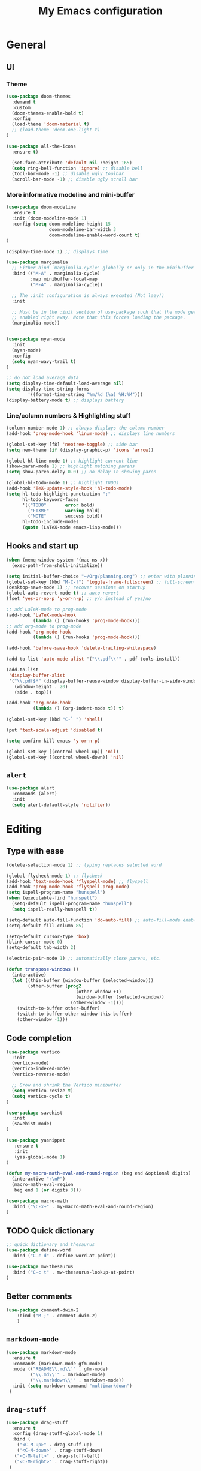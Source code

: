 # -*- buffer-read-only: t; eval: (linum-mode 0)-*-
#+TITLE: My Emacs configuration

* General
** UI
*** Theme
#+BEGIN_SRC emacs-lisp
(use-package doom-themes
  :demand t
  :custom
  (doom-themes-enable-bold t)
  :config
  (load-theme 'doom-material t)
  ;; (load-theme 'doom-one-light t)
)

(use-package all-the-icons
  :ensure t)

  (set-face-attribute 'default nil :height 165)
  (setq ring-bell-function 'ignore) ;; disable bell
  (tool-bar-mode -1) ;; disable ugly toolbar
  (scroll-bar-mode -1) ;; disable ugly scroll bar
#+END_SRC

*** More informative modeline and mini-buffer
#+BEGIN_SRC emacs-lisp
(use-package doom-modeline
  :ensure t
  :init (doom-modeline-mode 1)
  :config (setq doom-modeline-height 15
                doom-modeline-bar-width 3
                doom-modeline-enable-word-count t)
)

(display-time-mode 1) ;; displays time

(use-package marginalia
  ;; Either bind `marginalia-cycle' globally or only in the minibuffer
  :bind (("M-A" . marginalia-cycle)
         :map minibuffer-local-map
         ("M-A" . marginalia-cycle))

  ;; The :init configuration is always executed (Not lazy!)
  :init

  ;; Must be in the :init section of use-package such that the mode gets
  ;; enabled right away. Note that this forces loading the package.
  (marginalia-mode))


(use-package nyan-mode
  :init
  (nyan-mode)
  :config
  (setq nyan-wavy-trail t)
)

;; do not load average data
(setq display-time-default-load-average nil)
(setq display-time-string-forms
        '((format-time-string "%m/%d (%a) %H:%M")))
(display-battery-mode t) ;; displays battery
#+END_SRC

*** Line/column numbers & Highlighting stuff
#+BEGIN_SRC emacs-lisp
(column-number-mode 1) ;; always displays the column number
(add-hook 'prog-mode-hook 'linum-mode) ;; displays line numbers

(global-set-key [f8] 'neotree-toggle) ;; side bar
(setq neo-theme (if (display-graphic-p) 'icons 'arrow))

(global-hl-line-mode 1) ;; highlight current line
(show-paren-mode 1) ;; highlight matching parens
(setq show-paren-delay 0.0) ;; no delay in showing paren

(global-hl-todo-mode 1) ;; highlight TODOs
(add-hook 'TeX-update-style-hook 'hl-todo-mode)
(setq hl-todo-highlight-punctuation ":"
      hl-todo-keyword-faces
      '(("TODO"       error bold)
        ("FIXME"      warning bold)
        ("NOTE"       success bold))
      hl-todo-include-modes
      (quote (LaTeX-mode emacs-lisp-mode)))
#+END_SRC
** Hooks and start up
#+BEGIN_SRC emacs-lisp
(when (memq window-system '(mac ns x))
  (exec-path-from-shell-initialize))

(setq initial-buffer-choice "~/Org/planning.org") ;; enter with planning.org
(global-set-key (kbd "M-C-f") 'toggle-frame-fullscreen) ;; full-screen
(desktop-save-mode 1) ;; recover sessions on startup
(global-auto-revert-mode t) ;; auto revert
(fset 'yes-or-no-p 'y-or-n-p) ;; y/n instead of yes/no

;; add LaTeX-mode to prog-mode
(add-hook 'LaTeX-mode-hook
          (lambda () (run-hooks 'prog-mode-hook)))
;; add org-mode to prog-mode
(add-hook 'org-mode-hook
          (lambda () (run-hooks 'prog-mode-hook)))

(add-hook 'before-save-hook 'delete-trailing-whitespace)

(add-to-list 'auto-mode-alist '("\\.pdf\\'" . pdf-tools-install))

(add-to-list
 'display-buffer-alist
 '("\\.pdf$*" (display-buffer-reuse-window display-buffer-in-side-window)
   (window-height . 20)
   (side . top)))

(add-hook 'org-mode-hook
          (lambda () (org-indent-mode t)) t)

(global-set-key (kbd "C-` ") 'shell)

(put 'text-scale-adjust 'disabled t)

(setq confirm-kill-emacs 'y-or-n-p)

(global-set-key [(control wheel-up)] 'nil)
(global-set-key [(control wheel-down)] 'nil)
#+END_SRC

** =alert=
#+BEGIN_SRC emacs-lisp
(use-package alert
  :commands (alert)
  :init
  (setq alert-default-style 'notifier))
#+END_SRC
* Editing
** Type with ease
#+BEGIN_SRC emacs-lisp
(delete-selection-mode 1) ;; typing replaces selected word

(global-flycheck-mode 1) ;; flycheck
(add-hook 'text-mode-hook 'flyspell-mode) ;; flyspell
(add-hook 'prog-mode-hook 'flyspell-prog-mode)
(setq ispell-program-name "hunspell")
(when (executable-find "hunspell")
  (setq-default ispell-program-name "hunspell")
  (setq ispell-really-hunspell t))

(setq-default auto-fill-function 'do-auto-fill) ;; auto-fill-mode enabled universally
(setq-default fill-column 85)

(setq-default cursor-type 'box)
(blink-cursor-mode 0)
(setq-default tab-width 2)

(electric-pair-mode 1) ;; automatically close parens, etc.

(defun transpose-windows ()
  (interactive)
  (let ((this-buffer (window-buffer (selected-window)))
        (other-buffer (prog2
                          (other-window +1)
                          (window-buffer (selected-window))
                        (other-window -1))))
    (switch-to-buffer other-buffer)
    (switch-to-buffer-other-window this-buffer)
    (other-window -1)))
#+END_SRC
** Code completion
#+BEGIN_SRC emacs-lisp
(use-package vertico
  :init
  (vertico-mode)
  (vertico-indexed-mode)
  (vertico-reverse-mode)

  ;; Grow and shrink the Vertico minibuffer
  (setq vertico-resize t)
  (setq vertico-cycle t)
)

(use-package savehist
  :init
  (savehist-mode)
)

(use-package yasnippet
   :ensure t
   :init
   (yas-global-mode 1)
)

(defun my-macro-math-eval-and-round-region (beg end &optional digits)
  (interactive "r\nP")
  (macro-math-eval-region
   beg end 1 (or digits 3)))

(use-package macro-math
  :bind ("\C-x~" . my-macro-math-eval-and-round-region)
)
#+END_SRC

** TODO Quick dictionary
#+BEGIN_SRC emacs-lisp
;; quick dictionary and thesaurus
(use-package define-word
  :bind ("C-c d" . define-word-at-point))

(use-package mw-thesaurus
  :bind ("C-c t" . mw-thesaurus-lookup-at-point)
)
#+END_SRC
** Better comments
#+BEGIN_SRC emacs-lisp
(use-package comment-dwim-2
	:bind ("M-;" . comment-dwim-2)
	)
#+END_SRC
** =markdown-mode=
#+BEGIN_SRC emacs-lisp
(use-package markdown-mode
  :ensure t
  :commands (markdown-mode gfm-mode)
  :mode (("README\\.md\\'" . gfm-mode)
         ("\\.md\\'" . markdown-mode)
         ("\\.markdown\\'" . markdown-mode))
  :init (setq markdown-command "multimarkdown")
 )
#+END_SRC
** =drag-stuff=
#+BEGIN_SRC emacs-lisp
(use-package drag-stuff
  :ensure t
  :config (drag-stuff-global-mode 1)
  :bind (
    ("<C-M-up>" . drag-stuff-up)
    ("<C-M-down>" . drag-stuff-down)
   ("<C-M-left>" . drag-stuff-left)
   ("<C-M-right>" . drag-stuff-right))
 )
#+END_SRC

** multicursor
#+BEGIN_SRC emacs-lisp
(use-package multiple-cursors
  :bind
  ("C-S-c C-S-c" . mc/edit-lines)
  ("C->" . mc/mark-next-like-this)
  ("C-<" . mc/mark-previous-like-this)
  ("C-c C-<" . mc/mark-all-like-this)
)
#+END_SRC

** TODO highlight-symbol
#+BEGIN_SRC emacs-lisp
(global-set-key [(control f3)] 'highlight-symbol)
(global-set-key [f3] 'highlight-symbol-next)
(global-set-key [(shift f3)] 'highlight-symbol-prev)
(global-set-key [(meta f3)] 'highlight-symbol-query-replace)
#+END_SRC

* org-mode
** prerequisite
#+BEGIN_SRC
(global-font-lock-mode 1)
#+END_SRC
** =org=
#+BEGIN_SRC emacs-lisp
(use-package org
  :mode ("\\.org$" . org-mode)
  :init (org-clock-persistence-insinuate)
  :commands (org-clock-persistence-insinuate)
  :bind (("C-c l" . org-store-link)
         ("C-c a" . org-agenda)
         ("C-c c" . org-capture)
         ("C-c b" . org-switchb)
         ("C-c C-x C-o" . org-clock-out)
         )
  :config
	(setq org-agenda-files '("~/Org"))
  (setq org-clock-persist 'history
        org-startup-indented t
        org-default-notes-file (concat org-directory "/notes.org")
        org-support-shift-select t
        org-todo-keywords (quote ((sequence "TODO" "IN PROGRESS" "|" "DONE")))
        org-todo-keyword-faces (quote (("IN PROGRESS" :foreground "orange" :weight bold)))
        org-clock-idle-time 15
        agenda-skip-scheduled-if-deadline-is-shown 'repeated-after-deadline

        org-agenda-deadline-faces
        '((1.001 . error)
          (1.0 . org-warning)
          (0.5 . org-upcoming-deadline)
          (0.0 . org-upcoming-distant-deadline))

        org-columns-default-format "%50ITEM(Task) %10Effort(Effort){:} %10CLOCKSUM"
        )
  (setq inhibit-compacting-font-caches t)
  ;; (add-to-list 'org-modules '(org-habit org-crypt))
)
#+END_SRC

** =org-capture=
#+BEGIN_SRC emacs-lisp
(use-package org-capture
  :config
  ;; append to the last headline by default
  ;; does not support multiple entries within the same day
  (defun org-journal-find-location ()
    (org-journal-new-entry t)
    (goto-char (point-max))
    (re-search-backward "^\\*")
    )

  (setq org-capture-templates
      '(("t" "TODO Entry" entry (file "~/Org/Planning.org")
         "* TODO %^{Description}\n")
        ("j" "Journal Entry" entry
           (function org-journal-find-location)
           "* %(format-time-string org-journal-time-format) %^{Title}\n%?")
        ("r" "Weekly Review" entry
           (function org-journal-find-location)
           "* Weekly Review %(format-time-string org-journal-time-format)\n%i%?" :created t)
        ("k" "Quote" entry (file "~/Org/Babel/quotes.org")
         "* %^{Author}, /%^{Work}/\n%U\n%i#+BEGIN_QUOTE\n%?\n#+END_QUOTE\n")
        ("b" "Book" entry (file "~/Org/Babel/books.org")
         "* TODO %^{Work}\n+ %^{Author}\n+ %u\n")
        )
      )
)
#+END_SRC

** =org-bullets=
#+BEGIN_SRC emacs-lisp
(use-package org-bullets
	:ensure t
	:config
	(add-hook 'org-mode-hook (lambda () (org-bullets-mode 1))))
#+END_SRC

** =org-journal=
#+BEGIN_SRC emacs-lisp
(use-package org-journal
  :ensure t
  :init
  :custom
  (org-journal-file-type 'yearly)
  (org-journal-file-format "%Y.org")
  (org-journal-dir  "~/Org/journal/")
  (org-journal-date-format "%A, %m/%d/%Y")
  (org-journal-time-format "%H:%M")
)
#+END_SRC

** =org-pomodoro=
#+BEGIN_SRC emacs-lisp
(use-package org-pomodoro
  :ensure t
  :after org
  :bind (("C-c p" . org-pomodoro))
  :config
  (setq org-pomodoro-ticking-sound-p nil
        org-clock-mode-line-total 'today
        org-pomodoro-manual-break t
        org-pomodoro-length 50
        org-pomodoro-short-break-length 5
        org-pomodoro-long-break-length 10
        org-pomodoro-long-break-frequency 2
        org-pomodoro-finished-sound "~/.emacs.d/audio/goes-without-saying.mp3"
        org-pomodoro-overtime-sound "~/.emacs.d/audio/goes-without-saying.mp3"
        org-pomodoro-short-break-sound "~/.emacs.d/audio/deduction.mp3"
        org-pomodoro-long-break-sound "~/.emacs.d/audio/solemn.mp3")
)
#+END_SRC
* LaTeX
** Set path
#+BEGIN_SRC emacs-lisp
(setenv "PATH" (concat (getenv "PATH") ":/Library/TeX/texbin/"))
(setq exec-path (append exec-path '("/Library/TeX/texbin/")))
;; Add /Library/TeX/texbin/ to emacs' PATH variable
(setenv "PATH" (concat (getenv "PATH") ":/usr/local/bin/"))
(setq exec-path (append exec-path '("/usr/local/bin/")))
#+END_SRC

** =AUCTeX=
#+BEGIN_SRC emacs-lisp
(eval-after-load 'latex
  '(setq LaTeX-clean-intermediate-suffixes
         (append LaTeX-clean-intermediate-suffixes
                 (list "\\.fdb_latexmk" "\\.tex~" "\\.log" "\\.tdo"))
         LaTeX-clean-output-suffixes
         (append LaTeX-clean-output-suffixes
                 (list "\\.dvi" "\\.ps" "\\.xdv" "\\.log" "\\.prv" "\\.fmt"))))

(use-package tex
    :ensure auctex
    :mode ("\\.tex\\'" . LaTeX-mode)
    :bind ("s-[" . TeX-command-run-all) ;; C-c C-a
    :config
    (setq TeX-auto-save t
          TeX-parse-self t
          LaTeX-electric-left-right-brace 1 ;; automatic close tags
          TeX-source-correlate-method 'synctex
          TeX-source-correlate-mode t
          TeX-source-correlate-start-server t)

    (setq-default TeX-master nil)
    ;; matching dollar sign
    (add-hook 'LaTeX-mode-hook
              (lambda () (set (make-local-variable 'TeX-electric-math)(cons "$" "$")))
              'TeX-source-correlate-mode ;; correlate enabled
              )

  ;;  open preview using pdf-tools
  ;;  (setq TeX-view-program-selection '((output-pdf "PDF Tools"))
  ;;        TeX-view-program-list '(("PDF Tools" TeX-pdf-tools-sync-view)))

(add-hook 'LaTeX-mode-hook 'turn-on-reftex)
(setq reftex-plug-into-AUCTeX t)
 ;; DEPRECATED
 ;; use Skim as external viewer
  (add-hook 'LaTeX-mode-hook
            (lambda()
            (add-to-list 'TeX-expand-list
                           '("%q" skim-make-url))))
(defun skim-make-url ()
  (concat
   (TeX-current-line)
   " \""
   (expand-file-name (funcall file (TeX-output-extension) t)
                    (file-name-directory (TeX-master-file)))
   "\" \""
   (buffer-file-name)
   "\""))
 (setq TeX-view-program-list
      '(("Skim" "/Applications/Skim.app/Contents/SharedSupport/displayline %q")))
 (setq TeX-view-program-selection '((output-pdf "Skim")))
)
#+END_SRC
** =cdlatex=
#+BEGIN_SRC emacs-lisp
  (eval-after-load 'cdlatex ;; disable cdlatex auto paren
    (lambda ()
      (substitute-key-definition 'cdlatex-pbb nil cdlatex-mode-map)
      (substitute-key-definition 'cdlatex-dollar nil cdlatex-mode-map)
      ))

  (use-package cdlatex
    :hook (LaTeX-mode . turn-on-cdlatex)
    :ensure t
    :init
    ;; does not really work but putting them here anyways
    (setq cdlatex-math-modify-prefix 96  ;; "`"
          cdlatex-math-symbol-prefix 64) ;; "@"
    (setq cdlatex-math-symbol-alist
          '((?0 ("\\varnothing" ))
            (?e ("\\varepsilon"))
            (?> ("\\geq"))
            (?< ("\\leq" "\\vartriangleleft"))
            (123 ("\\subseteq" "\\subset"))
            (125 ("\\supset" "\\supseteq"))
            (?~ ("\\simeq" "\\approx"))
            (?! ("\\neq" "\\neg"))
            (?c ("\\circ"))
            (?. ("\\ldots" "\\cdot"))
            (?[ ("\\Longleftarrow"))
            (?] ("\\Longrightarrow" "\\Rightarrow"))
            (?+ ("\\oplus"))
            (?| ("\\mid"))
            (?F ("\\Phi"))
            (?n ("\\nabla"))
            (?t ("\\tau" "\\to"))
            (?S ("\\sum" "\\Sigma"))
            (?* ("\\times" "\\otimes"))
            (?= ("\\equiv"))
            (?B ("\\Box"))
            (?D ("\\Delta" "\\Diamond"))
            ))
    (setq cdlatex-math-modify-alist
          '((?b "\\mathbb" "\\textbf" t nil nil)
            (?c "\\mathcal" nil t nil nil)
            (?2 "\\sqrt" nil t nil nil)
            (?t "\\text" nil t nil nil)
            (?v "\\vec" nil t nil nil)
            (?f "\\mathfrak" nil t nil nil)
            (?m "\\pmod" nil t nil nil)
            (?- "\\overline" nil t nil nil)
            (?_ "\\underline" "\\underline" t nil nil)
            (?~ "\\widetilde" nil t nil nil)
            (?^ "\\widehat" nil t nil nil)
            ))
    (setq cdlatex-command-alist
        '(("axm" "Insert axiom environment"
           "" cdlatex-environment ("axiom") t nil)
          ("prop" "Insert proposition environment"
             "" cdlatex-environment ("proposition") t nil)
          ("lcm" "Insert \\text{lcm}"
           "\\text{lcm}" cdlatex-position-cursor nil nil t)
          ("gal" "Insert \\text{Gal}()"
           "\\text{Gal}(?)" cdlatex-position-cursor nil nil t)
          ("irr" "Insert \\text{irr}_{}()"
           "\\text{irr}_{?}()" cdlatex-position-cursor nil nil t)
          ("im" "Insert \\text{im}()"
           "\\text{im}(?)" cdlatex-position-cursor nil nil t)
          ))
  )
#+END_SRC
* GitHub integration
** =Magit=
#+BEGIN_SRC emacs-lisp
(use-package magit
  :config
  :bind
  ("C-x g" . magit-status))
#+END_SRC

** Git-gutter
#+begin_src emacs-lisp
(use-package git-gutter
  :hook (prog-mode . git-gutter-mode)
  :config
  (setq git-gutter:update-interval 0.02))

(use-package git-gutter-fringe
  :config
  (define-fringe-bitmap 'git-gutter-fr:added [224] nil nil '(center repeated))
  (define-fringe-bitmap 'git-gutter-fr:modified [224] nil nil '(center repeated))
  (define-fringe-bitmap 'git-gutter-fr:deleted [128 192 224 240] nil nil 'bottom))
#+end_src
* python
#+BEGIN_SRC emacs-lisp
(use-package elpy
  :ensure t
  :init
  (elpy-enable)
  (setq elpy-rpc-virtualenv-path 'current
        elpy-rpc-python-command "python3")
  (setq python-shell-interpreter "ipython"
        python-shell-interpreter-args "-i --simple-prompt --profile=default"
  )
)

(use-package ein
  :ensure t
  )
#+END_SRC
